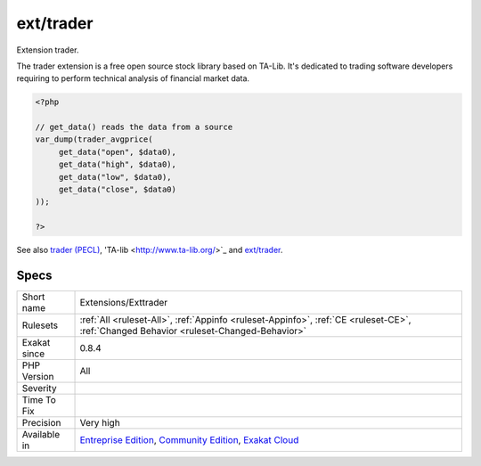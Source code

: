 .. _extensions-exttrader:

.. _ext-trader:

ext/trader
++++++++++

.. meta::
	:description:
		ext/trader: Extension trader.
	:twitter:card: summary_large_image
	:twitter:site: @exakat
	:twitter:title: ext/trader
	:twitter:description: ext/trader: Extension trader
	:twitter:creator: @exakat
	:twitter:image:src: https://www.exakat.io/wp-content/uploads/2020/06/logo-exakat.png
	:og:image: https://www.exakat.io/wp-content/uploads/2020/06/logo-exakat.png
	:og:title: ext/trader
	:og:type: article
	:og:description: Extension trader
	:og:url: https://php-tips.readthedocs.io/en/latest/tips/Extensions/Exttrader.html
	:og:locale: en
Extension trader.

The trader extension is a free open source stock library based on TA-Lib. It's dedicated to trading software developers requiring to perform technical analysis of financial market data.

.. code-block:: php
   
   <?php
   
   // get_data() reads the data from a source 
   var_dump(trader_avgprice(
   	get_data("open", $data0),
   	get_data("high", $data0),
   	get_data("low", $data0),
   	get_data("close", $data0)
   ));
   
   ?>

See also `trader (PECL) <https://pecl.php.net/package/trader>`_, 'TA-lib <http://www.ta-lib.org/>`_ and `ext/trader <https://www.php.net/manual/en/book.trader.php>`_.


Specs
_____

+--------------+-----------------------------------------------------------------------------------------------------------------------------------------------------------------------------------------+
| Short name   | Extensions/Exttrader                                                                                                                                                                    |
+--------------+-----------------------------------------------------------------------------------------------------------------------------------------------------------------------------------------+
| Rulesets     | :ref:`All <ruleset-All>`, :ref:`Appinfo <ruleset-Appinfo>`, :ref:`CE <ruleset-CE>`, :ref:`Changed Behavior <ruleset-Changed-Behavior>`                                                  |
+--------------+-----------------------------------------------------------------------------------------------------------------------------------------------------------------------------------------+
| Exakat since | 0.8.4                                                                                                                                                                                   |
+--------------+-----------------------------------------------------------------------------------------------------------------------------------------------------------------------------------------+
| PHP Version  | All                                                                                                                                                                                     |
+--------------+-----------------------------------------------------------------------------------------------------------------------------------------------------------------------------------------+
| Severity     |                                                                                                                                                                                         |
+--------------+-----------------------------------------------------------------------------------------------------------------------------------------------------------------------------------------+
| Time To Fix  |                                                                                                                                                                                         |
+--------------+-----------------------------------------------------------------------------------------------------------------------------------------------------------------------------------------+
| Precision    | Very high                                                                                                                                                                               |
+--------------+-----------------------------------------------------------------------------------------------------------------------------------------------------------------------------------------+
| Available in | `Entreprise Edition <https://www.exakat.io/entreprise-edition>`_, `Community Edition <https://www.exakat.io/community-edition>`_, `Exakat Cloud <https://www.exakat.io/exakat-cloud/>`_ |
+--------------+-----------------------------------------------------------------------------------------------------------------------------------------------------------------------------------------+


